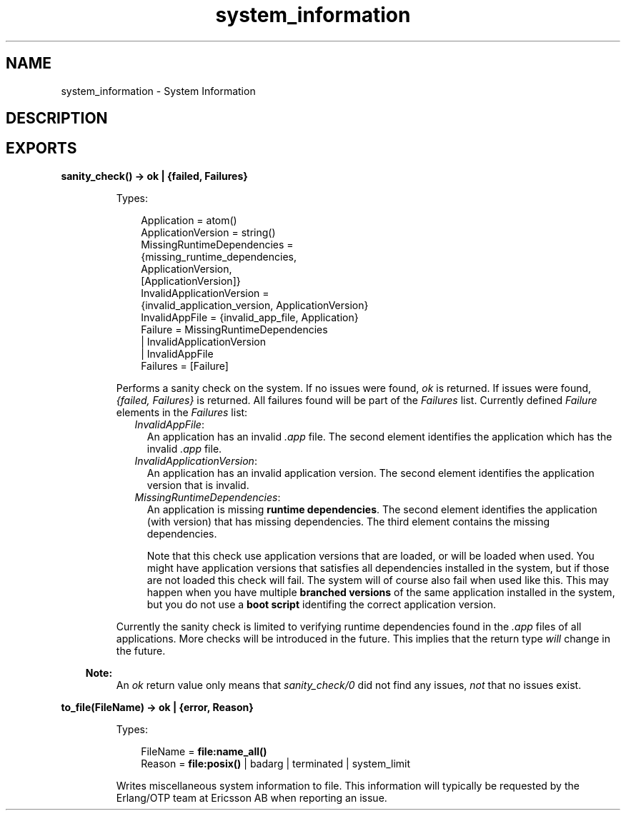 .TH system_information 3 "runtime_tools 1.8.16.1" "Ericsson AB" "Erlang Module Definition"
.SH NAME
system_information \- System Information
.SH DESCRIPTION
.LP

.SH EXPORTS
.LP
.nf

.B
sanity_check() -> ok | {failed, Failures}
.br
.fi
.br
.RS
.LP
Types:

.RS 3
Application = atom()
.br
ApplicationVersion = string()
.br
MissingRuntimeDependencies = 
.br
    {missing_runtime_dependencies,
.br
     ApplicationVersion,
.br
     [ApplicationVersion]}
.br
InvalidApplicationVersion = 
.br
    {invalid_application_version, ApplicationVersion}
.br
InvalidAppFile = {invalid_app_file, Application}
.br
Failure = MissingRuntimeDependencies
.br
        | InvalidApplicationVersion
.br
        | InvalidAppFile
.br
Failures = [Failure]
.br
.RE
.RE
.RS
.LP
Performs a sanity check on the system\&. If no issues were found, \fIok\fR\& is returned\&. If issues were found, \fI{failed, Failures}\fR\& is returned\&. All failures found will be part of the \fIFailures\fR\& list\&. Currently defined \fIFailure\fR\& elements in the \fIFailures\fR\& list:
.RS 2
.TP 2
.B
\fIInvalidAppFile\fR\&:
An application has an invalid \fI\&.app\fR\& file\&. The second element identifies the application which has the invalid \fI\&.app\fR\& file\&.
.TP 2
.B
\fIInvalidApplicationVersion\fR\&:
An application has an invalid application version\&. The second element identifies the application version that is invalid\&.
.TP 2
.B
\fIMissingRuntimeDependencies\fR\&:
An application is missing \fBruntime dependencies\fR\&\&. The second element identifies the application (with version) that has missing dependencies\&. The third element contains the missing dependencies\&.
.RS 2
.LP
Note that this check use application versions that are loaded, or will be loaded when used\&. You might have application versions that satisfies all dependencies installed in the system, but if those are not loaded this check will fail\&. The system will of course also fail when used like this\&. This may happen when you have multiple \fBbranched versions\fR\& of the same application installed in the system, but you do not use a \fBboot script\fR\& identifing the correct application version\&.
.RE
.RE
.LP
Currently the sanity check is limited to verifying runtime dependencies found in the \fI\&.app\fR\& files of all applications\&. More checks will be introduced in the future\&. This implies that the return type \fIwill\fR\& change in the future\&.
.LP

.RS -4
.B
Note:
.RE
An \fIok\fR\& return value only means that \fIsanity_check/0\fR\& did not find any issues, \fInot\fR\& that no issues exist\&.

.RE
.LP
.nf

.B
to_file(FileName) -> ok | {error, Reason}
.br
.fi
.br
.RS
.LP
Types:

.RS 3
FileName = \fBfile:name_all()\fR\&
.br
Reason = \fBfile:posix()\fR\& | badarg | terminated | system_limit
.br
.RE
.RE
.RS
.LP
Writes miscellaneous system information to file\&. This information will typically be requested by the Erlang/OTP team at Ericsson AB when reporting an issue\&.
.RE